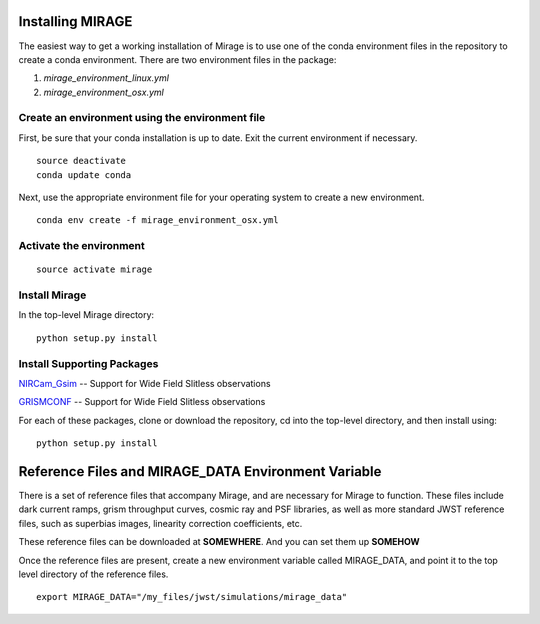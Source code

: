Installing MIRAGE
=================

The easiest way to get a working installation of Mirage is to use one of the conda environment files
in the repository to create a conda environment. There are two environment files in the package:

1. `mirage_environment_linux.yml`
2. `mirage_environment_osx.yml`



Create an environment using the environment file
-----------------------------------------------
First, be sure that your conda installation is up to date. Exit the current environment if necessary.

::

	source deactivate
	conda update conda

Next, use the appropriate environment file for your operating system to create a new environment.

::

    conda env create -f mirage_environment_osx.yml

Activate the environment
------------------------

::

    source activate mirage


Install Mirage
--------------

In the top-level Mirage directory:

::

    python setup.py install


Install Supporting Packages
---------------------------

`NIRCam_Gsim <https://github.com/npirzkal/NIRCAM_Gsim>`_ -- Support for Wide Field Slitless observations

`GRISMCONF <https://github.com/npirzkal/GRISMCONF>`_ -- Support for Wide Field Slitless observations

For each of these packages, clone or download the repository, cd into the top-level directory, and then install using:

::

    python setup.py install


Reference Files and MIRAGE_DATA Environment Variable
====================================================

There is a set of reference files that accompany Mirage, and are necessary for Mirage to function. These
files include dark current ramps, grism throughput curves, cosmic ray and PSF libraries, as well as more standard
JWST reference files, such as superbias images, linearity correction coefficients, etc.

These reference files can be downloaded at **SOMEWHERE**. And you can set them up **SOMEHOW**

Once the reference files are present, create a new environment variable called MIRAGE_DATA, and point
it to the top level directory of the reference files.

::

	export MIRAGE_DATA="/my_files/jwst/simulations/mirage_data"



